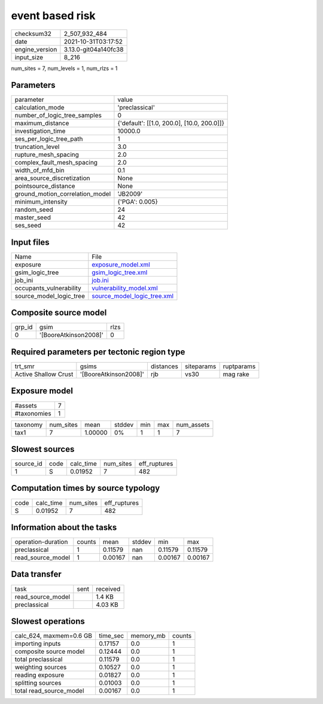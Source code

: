event based risk
================

+----------------+----------------------+
| checksum32     | 2_507_932_484        |
+----------------+----------------------+
| date           | 2021-10-31T03:17:52  |
+----------------+----------------------+
| engine_version | 3.13.0-git04a140fc38 |
+----------------+----------------------+
| input_size     | 8_216                |
+----------------+----------------------+

num_sites = 7, num_levels = 1, num_rlzs = 1

Parameters
----------
+---------------------------------+--------------------------------------------+
| parameter                       | value                                      |
+---------------------------------+--------------------------------------------+
| calculation_mode                | 'preclassical'                             |
+---------------------------------+--------------------------------------------+
| number_of_logic_tree_samples    | 0                                          |
+---------------------------------+--------------------------------------------+
| maximum_distance                | {'default': [[1.0, 200.0], [10.0, 200.0]]} |
+---------------------------------+--------------------------------------------+
| investigation_time              | 10000.0                                    |
+---------------------------------+--------------------------------------------+
| ses_per_logic_tree_path         | 1                                          |
+---------------------------------+--------------------------------------------+
| truncation_level                | 3.0                                        |
+---------------------------------+--------------------------------------------+
| rupture_mesh_spacing            | 2.0                                        |
+---------------------------------+--------------------------------------------+
| complex_fault_mesh_spacing      | 2.0                                        |
+---------------------------------+--------------------------------------------+
| width_of_mfd_bin                | 0.1                                        |
+---------------------------------+--------------------------------------------+
| area_source_discretization      | None                                       |
+---------------------------------+--------------------------------------------+
| pointsource_distance            | None                                       |
+---------------------------------+--------------------------------------------+
| ground_motion_correlation_model | 'JB2009'                                   |
+---------------------------------+--------------------------------------------+
| minimum_intensity               | {'PGA': 0.005}                             |
+---------------------------------+--------------------------------------------+
| random_seed                     | 24                                         |
+---------------------------------+--------------------------------------------+
| master_seed                     | 42                                         |
+---------------------------------+--------------------------------------------+
| ses_seed                        | 42                                         |
+---------------------------------+--------------------------------------------+

Input files
-----------
+-------------------------+--------------------------------------------------------------+
| Name                    | File                                                         |
+-------------------------+--------------------------------------------------------------+
| exposure                | `exposure_model.xml <exposure_model.xml>`_                   |
+-------------------------+--------------------------------------------------------------+
| gsim_logic_tree         | `gsim_logic_tree.xml <gsim_logic_tree.xml>`_                 |
+-------------------------+--------------------------------------------------------------+
| job_ini                 | `job.ini <job.ini>`_                                         |
+-------------------------+--------------------------------------------------------------+
| occupants_vulnerability | `vulnerability_model.xml <vulnerability_model.xml>`_         |
+-------------------------+--------------------------------------------------------------+
| source_model_logic_tree | `source_model_logic_tree.xml <source_model_logic_tree.xml>`_ |
+-------------------------+--------------------------------------------------------------+

Composite source model
----------------------
+--------+-----------------------+------+
| grp_id | gsim                  | rlzs |
+--------+-----------------------+------+
| 0      | '[BooreAtkinson2008]' | 0    |
+--------+-----------------------+------+

Required parameters per tectonic region type
--------------------------------------------
+----------------------+-----------------------+-----------+------------+------------+
| trt_smr              | gsims                 | distances | siteparams | ruptparams |
+----------------------+-----------------------+-----------+------------+------------+
| Active Shallow Crust | '[BooreAtkinson2008]' | rjb       | vs30       | mag rake   |
+----------------------+-----------------------+-----------+------------+------------+

Exposure model
--------------
+-------------+---+
| #assets     | 7 |
+-------------+---+
| #taxonomies | 1 |
+-------------+---+

+----------+-----------+---------+--------+-----+-----+------------+
| taxonomy | num_sites | mean    | stddev | min | max | num_assets |
+----------+-----------+---------+--------+-----+-----+------------+
| tax1     | 7         | 1.00000 | 0%     | 1   | 1   | 7          |
+----------+-----------+---------+--------+-----+-----+------------+

Slowest sources
---------------
+-----------+------+-----------+-----------+--------------+
| source_id | code | calc_time | num_sites | eff_ruptures |
+-----------+------+-----------+-----------+--------------+
| 1         | S    | 0.01952   | 7         | 482          |
+-----------+------+-----------+-----------+--------------+

Computation times by source typology
------------------------------------
+------+-----------+-----------+--------------+
| code | calc_time | num_sites | eff_ruptures |
+------+-----------+-----------+--------------+
| S    | 0.01952   | 7         | 482          |
+------+-----------+-----------+--------------+

Information about the tasks
---------------------------
+--------------------+--------+---------+--------+---------+---------+
| operation-duration | counts | mean    | stddev | min     | max     |
+--------------------+--------+---------+--------+---------+---------+
| preclassical       | 1      | 0.11579 | nan    | 0.11579 | 0.11579 |
+--------------------+--------+---------+--------+---------+---------+
| read_source_model  | 1      | 0.00167 | nan    | 0.00167 | 0.00167 |
+--------------------+--------+---------+--------+---------+---------+

Data transfer
-------------
+-------------------+------+----------+
| task              | sent | received |
+-------------------+------+----------+
| read_source_model |      | 1.4 KB   |
+-------------------+------+----------+
| preclassical      |      | 4.03 KB  |
+-------------------+------+----------+

Slowest operations
------------------
+-------------------------+----------+-----------+--------+
| calc_624, maxmem=0.6 GB | time_sec | memory_mb | counts |
+-------------------------+----------+-----------+--------+
| importing inputs        | 0.17157  | 0.0       | 1      |
+-------------------------+----------+-----------+--------+
| composite source model  | 0.12444  | 0.0       | 1      |
+-------------------------+----------+-----------+--------+
| total preclassical      | 0.11579  | 0.0       | 1      |
+-------------------------+----------+-----------+--------+
| weighting sources       | 0.10527  | 0.0       | 1      |
+-------------------------+----------+-----------+--------+
| reading exposure        | 0.01827  | 0.0       | 1      |
+-------------------------+----------+-----------+--------+
| splitting sources       | 0.01003  | 0.0       | 1      |
+-------------------------+----------+-----------+--------+
| total read_source_model | 0.00167  | 0.0       | 1      |
+-------------------------+----------+-----------+--------+